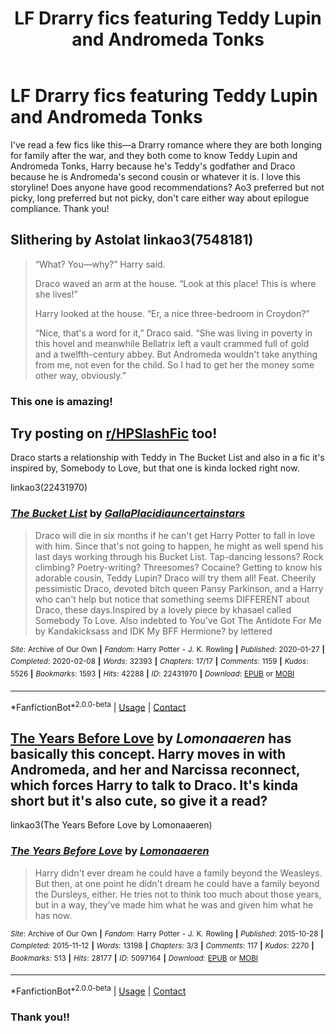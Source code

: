 #+TITLE: LF Drarry fics featuring Teddy Lupin and Andromeda Tonks

* LF Drarry fics featuring Teddy Lupin and Andromeda Tonks
:PROPERTIES:
:Author: odalisquesques
:Score: 4
:DateUnix: 1601041379.0
:DateShort: 2020-Sep-25
:FlairText: Request
:END:
I've read a few fics like this---a Drarry romance where they are both longing for family after the war, and they both come to know Teddy Lupin and Andromeda Tonks, Harry because he's Teddy's godfather and Draco because he is Andromeda's second cousin or whatever it is. I love this storyline! Does anyone have good recommendations? Ao3 preferred but not picky, long preferred but not picky, don't care either way about epilogue compliance. Thank you!


** Slithering by Astolat linkao3(7548181)

#+begin_quote
  “What? You---why?” Harry said.

  Draco waved an arm at the house. “Look at this place! This is where she lives!”

  Harry looked at the house. “Er, a nice three-bedroom in Croydon?”

  “Nice, that's a word for it,” Draco said. “She was living in poverty in this hovel and meanwhile Bellatrix left a vault crammed full of gold and a twelfth-century abbey. But Andromeda wouldn't take anything from me, not even for the child. So I had to get her the money some other way, obviously.”
#+end_quote
:PROPERTIES:
:Author: RookRider
:Score: 3
:DateUnix: 1601063749.0
:DateShort: 2020-Sep-25
:END:

*** This one is amazing!
:PROPERTIES:
:Author: odalisquesques
:Score: 3
:DateUnix: 1601072809.0
:DateShort: 2020-Sep-26
:END:


** Try posting on [[/r/HPSlashFic][r/HPSlashFic]] too!

Draco starts a relationship with Teddy in The Bucket List and also in a fic it's inspired by, Somebody to Love, but that one is kinda locked right now.

linkao3(22431970)
:PROPERTIES:
:Author: sailingg
:Score: 1
:DateUnix: 1601093801.0
:DateShort: 2020-Sep-26
:END:

*** [[https://archiveofourown.org/works/22431970][*/The Bucket List/*]] by [[https://www.archiveofourown.org/users/GallaPlacidia/pseuds/GallaPlacidia/users/uncertainstars/pseuds/uncertainstars][/GallaPlacidiauncertainstars/]]

#+begin_quote
  Draco will die in six months if he can't get Harry Potter to fall in love with him. Since that's not going to happen, he might as well spend his last days working through his Bucket List. Tap-dancing lessons? Rock climbing? Poetry-writing? Threesomes? Cocaine? Getting to know his adorable cousin, Teddy Lupin? Draco will try them all! Feat. Cheerily pessimistic Draco, devoted bitch queen Pansy Parkinson, and a Harry who can't help but notice that something seems DIFFERENT about Draco, these days.Inspired by a lovely piece by khasael called Somebody To Love. Also indebted to You've Got The Antidote For Me by Kandakicksass and IDK My BFF Hermione? by lettered
#+end_quote

^{/Site/:} ^{Archive} ^{of} ^{Our} ^{Own} ^{*|*} ^{/Fandom/:} ^{Harry} ^{Potter} ^{-} ^{J.} ^{K.} ^{Rowling} ^{*|*} ^{/Published/:} ^{2020-01-27} ^{*|*} ^{/Completed/:} ^{2020-02-08} ^{*|*} ^{/Words/:} ^{32393} ^{*|*} ^{/Chapters/:} ^{17/17} ^{*|*} ^{/Comments/:} ^{1159} ^{*|*} ^{/Kudos/:} ^{5526} ^{*|*} ^{/Bookmarks/:} ^{1593} ^{*|*} ^{/Hits/:} ^{42288} ^{*|*} ^{/ID/:} ^{22431970} ^{*|*} ^{/Download/:} ^{[[https://archiveofourown.org/downloads/22431970/The%20Bucket%20List.epub?updated_at=1598513760][EPUB]]} ^{or} ^{[[https://archiveofourown.org/downloads/22431970/The%20Bucket%20List.mobi?updated_at=1598513760][MOBI]]}

--------------

*FanfictionBot*^{2.0.0-beta} | [[https://github.com/FanfictionBot/reddit-ffn-bot/wiki/Usage][Usage]] | [[https://www.reddit.com/message/compose?to=tusing][Contact]]
:PROPERTIES:
:Author: FanfictionBot
:Score: 1
:DateUnix: 1601093818.0
:DateShort: 2020-Sep-26
:END:


** [[https://archiveofourown.org/works/5097164][The Years Before Love]] by /Lomonaaeren/ has basically this concept. Harry moves in with Andromeda, and her and Narcissa reconnect, which forces Harry to talk to Draco. It's kinda short but it's also cute, so give it a read?

linkao3(The Years Before Love by Lomonaaeren)
:PROPERTIES:
:Author: darkenedtides
:Score: 1
:DateUnix: 1601233621.0
:DateShort: 2020-Sep-27
:END:

*** [[https://archiveofourown.org/works/5097164][*/The Years Before Love/*]] by [[https://www.archiveofourown.org/users/Lomonaaeren/pseuds/Lomonaaeren][/Lomonaaeren/]]

#+begin_quote
  Harry didn't ever dream he could have a family beyond the Weasleys. But then, at one point he didn't dream he could have a family beyond the Dursleys, either. He tries not to think too much about those years, but in a way, they've made him what he was and given him what he has now.
#+end_quote

^{/Site/:} ^{Archive} ^{of} ^{Our} ^{Own} ^{*|*} ^{/Fandom/:} ^{Harry} ^{Potter} ^{-} ^{J.} ^{K.} ^{Rowling} ^{*|*} ^{/Published/:} ^{2015-10-28} ^{*|*} ^{/Completed/:} ^{2015-11-12} ^{*|*} ^{/Words/:} ^{13198} ^{*|*} ^{/Chapters/:} ^{3/3} ^{*|*} ^{/Comments/:} ^{117} ^{*|*} ^{/Kudos/:} ^{2270} ^{*|*} ^{/Bookmarks/:} ^{513} ^{*|*} ^{/Hits/:} ^{28177} ^{*|*} ^{/ID/:} ^{5097164} ^{*|*} ^{/Download/:} ^{[[https://archiveofourown.org/downloads/5097164/The%20Years%20Before%20Love.epub?updated_at=1447354470][EPUB]]} ^{or} ^{[[https://archiveofourown.org/downloads/5097164/The%20Years%20Before%20Love.mobi?updated_at=1447354470][MOBI]]}

--------------

*FanfictionBot*^{2.0.0-beta} | [[https://github.com/FanfictionBot/reddit-ffn-bot/wiki/Usage][Usage]] | [[https://www.reddit.com/message/compose?to=tusing][Contact]]
:PROPERTIES:
:Author: FanfictionBot
:Score: 2
:DateUnix: 1601233645.0
:DateShort: 2020-Sep-27
:END:


*** Thank you!!
:PROPERTIES:
:Author: odalisquesques
:Score: 1
:DateUnix: 1601237685.0
:DateShort: 2020-Sep-27
:END:
